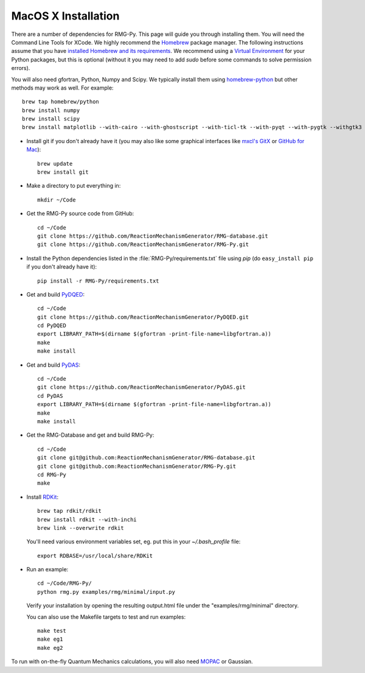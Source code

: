 .. _macos:

********************
MacOS X Installation
********************

There are a number of dependencies for RMG-Py. This page will guide you through installing them.
You will need the Command Line Tools for XCode. We highly recommend the `Homebrew <http://brew.sh>`_ package manager.
The following instructions assume that you have `installed Homebrew and its requirements <http://brew.sh>`_.
We recommend using a `Virtual Environment <http://docs.python-guide.org/en/latest/dev/virtualenvs/>`_ for your Python packages,
but this is optional (without it you may need to add `sudo` before some commands to solve permission errors).

You will also need gfortran, Python, Numpy and Scipy. We typically install them using 
`homebrew-python <https://github.com/Homebrew/homebrew-python>`_  but other methods may work as well. For example::

	brew tap homebrew/python
	brew install numpy
	brew install scipy
	brew install matplotlib --with-cairo --with-ghostscript --with-ticl-tk --with-pyqt --with-pygtk --withgtk3

* Install git if you don't already have it (you may also like some graphical interfaces like `mxcl's GitX <https://github.com/mxcl/gitx/downloads>`_ or `GitHub for Mac <http://mac.github.com/>`_)::

	brew update
	brew install git

* Make a directory to put everything in::

	mkdir ~/Code

* Get the RMG-Py source code from GitHub::

	cd ~/Code
	git clone https://github.com/ReactionMechanismGenerator/RMG-database.git
	git clone https://github.com/ReactionMechanismGenerator/RMG-Py.git

* Install the Python dependencies listed in the :file:`RMG-Py/requirements.txt` file using `pip` (do ``easy_install pip`` if you don't already have it)::

	pip install -r RMG-Py/requirements.txt

* Get and build `PyDQED <https://github.com/ReactionMechanismGenerator/PyDQED>`_::

	cd ~/Code
	git clone https://github.com/ReactionMechanismGenerator/PyDQED.git
	cd PyDQED
	export LIBRARY_PATH=$(dirname $(gfortran -print-file-name=libgfortran.a))
	make
	make install

* Get and build `PyDAS <https://github.com/ReactionMechanismGenerator/PyDAS>`_::

	cd ~/Code
	git clone https://github.com/ReactionMechanismGenerator/PyDAS.git
	cd PyDAS
	export LIBRARY_PATH=$(dirname $(gfortran -print-file-name=libgfortran.a))
	make
	make install

* Get the RMG-Database and get and build RMG-Py::

	cd ~/Code
	git clone git@github.com:ReactionMechanismGenerator/RMG-database.git
	git clone git@github.com:ReactionMechanismGenerator/RMG-Py.git
	cd RMG-Py
	make

* Install `RDKit <http://www.rdkit.org>`_::

	brew tap rdkit/rdkit
	brew install rdkit --with-inchi
	brew link --overwrite rdkit

  You'll need various environment variables set, eg. put this in your `~/.bash_profile` file::
	
	export RDBASE=/usr/local/share/RDKit

* Run an example: ::

	cd ~/Code/RMG-Py/
	python rmg.py examples/rmg/minimal/input.py

  Verify your installation by opening the resulting output.html file under the "examples/rmg/minimal" directory.
  
  You can also use the Makefile targets to test and run examples: ::

	make test
	make eg1
	make eg2

To run with on-the-fly Quantum Mechanics calculations, you will also need 
`MOPAC <http://openmopac.net/downloads.html>`_ or Gaussian.
